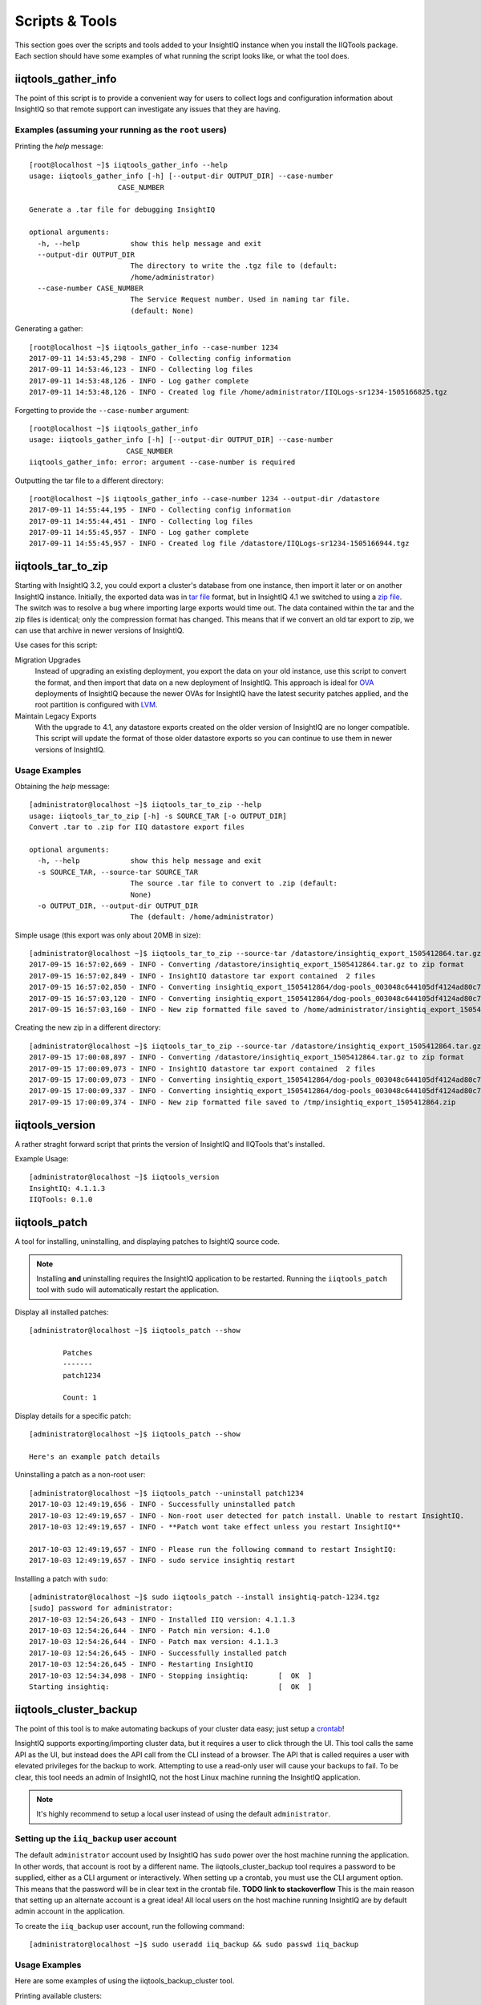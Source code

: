 ***************
Scripts & Tools
***************

This section goes over the scripts and tools added to your InsightIQ
instance when you install the IIQTools package. Each section should have some
examples of what running the script looks like, or what the tool does.


iiqtools_gather_info
====================

The point of this script is to provide a convenient way for users to collect
logs and configuration information about InsightIQ so that remote support can
investigate any issues that they are having.

Examples (assuming your running as the ``root`` users)
------------------------------------------------------

Printing the *help* message::

  [root@localhost ~]$ iiqtools_gather_info --help
  usage: iiqtools_gather_info [-h] [--output-dir OUTPUT_DIR] --case-number
                       CASE_NUMBER

  Generate a .tar file for debugging InsightIQ

  optional arguments:
    -h, --help            show this help message and exit
    --output-dir OUTPUT_DIR
                          The directory to write the .tgz file to (default:
                          /home/administrator)
    --case-number CASE_NUMBER
                          The Service Request number. Used in naming tar file.
                          (default: None)

Generating a gather::

  [root@localhost ~]$ iiqtools_gather_info --case-number 1234
  2017-09-11 14:53:45,298 - INFO - Collecting config information
  2017-09-11 14:53:46,123 - INFO - Collecting log files
  2017-09-11 14:53:48,126 - INFO - Log gather complete
  2017-09-11 14:53:48,126 - INFO - Created log file /home/administrator/IIQLogs-sr1234-1505166825.tgz


Forgetting to provide the ``--case-number`` argument::

  [root@localhost ~]$ iiqtools_gather_info
  usage: iiqtools_gather_info [-h] [--output-dir OUTPUT_DIR] --case-number
                         CASE_NUMBER
  iiqtools_gather_info: error: argument --case-number is required


Outputting the tar file to a different directory::

  [root@localhost ~]$ iiqtools_gather_info --case-number 1234 --output-dir /datastore
  2017-09-11 14:55:44,195 - INFO - Collecting config information
  2017-09-11 14:55:44,451 - INFO - Collecting log files
  2017-09-11 14:55:45,957 - INFO - Log gather complete
  2017-09-11 14:55:45,957 - INFO - Created log file /datastore/IIQLogs-sr1234-1505166944.tgz


iiqtools_tar_to_zip
===================

Starting with InsightIQ 3.2, you could export a cluster's database from one instance,
then import it later or on another InsightIQ instance. Initially, the exported
data was in `tar file <https://en.wikipedia.org/wiki/Tar_(computing)>`_ format, but in InsightIQ 4.1
we switched to using a `zip file <https://en.wikipedia.org/wiki/Zip_(file_format)>`_. The switch was to
resolve a bug where importing large exports would time out. The data contained
within the tar and the zip files is identical; only the compression format has changed.
This means that if we convert an old tar export to zip, we can use that archive
in newer versions of InsightIQ.

Use cases for this script:

Migration Upgrades
  Instead of upgrading an existing deployment, you export the data on your old
  instance, use this script to convert the format, and then import that data
  on a new deployment of InsightIQ. This approach is ideal for `OVA <https://en.wikipedia.org/wiki/Virtual_appliance>`_
  deployments of InsightIQ because the newer OVAs for InsightIQ have the latest
  security patches applied, and the root partition is configured with `LVM <https://en.wikipedia.org/wiki/Logical_Volume_Manager_(Linux)>`_.

Maintain Legacy Exports
  With the upgrade to 4.1, any datastore exports created on the older version
  of InsightIQ are no longer compatible. This script will update the format
  of those older datastore exports so you can continue to use them in newer
  versions of InsightIQ.


Usage Examples
--------------

Obtaining the *help* message::

  [administrator@localhost ~]$ iiqtools_tar_to_zip --help
  usage: iiqtools_tar_to_zip [-h] -s SOURCE_TAR [-o OUTPUT_DIR]
  Convert .tar to .zip for IIQ datastore export files

  optional arguments:
    -h, --help            show this help message and exit
    -s SOURCE_TAR, --source-tar SOURCE_TAR
                          The source .tar file to convert to .zip (default:
                          None)
    -o OUTPUT_DIR, --output-dir OUTPUT_DIR
                          The (default: /home/administrator)

Simple usage (this export was only about 20MB in size)::

  [administrator@localhost ~]$ iiqtools_tar_to_zip --source-tar /datastore/insightiq_export_1505412864.tar.gz
  2017-09-15 16:57:02,669 - INFO - Converting /datastore/insightiq_export_1505412864.tar.gz to zip format
  2017-09-15 16:57:02,849 - INFO - InsightIQ datastore tar export contained  2 files
  2017-09-15 16:57:02,850 - INFO - Converting insightiq_export_1505412864/dog-pools_003048c644105df4124ad80c701933e83eff.dump
  2017-09-15 16:57:03,120 - INFO - Converting insightiq_export_1505412864/dog-pools_003048c644105df4124ad80c701933e83eff_config.json
  2017-09-15 16:57:03,160 - INFO - New zip formatted file saved to /home/administrator/insightiq_export_1505412864.zip

Creating the new zip in a different directory::

  [administrator@localhost ~]$ iiqtools_tar_to_zip --source-tar /datastore/insightiq_export_1505412864.tar.gz --output-dir /tmp
  2017-09-15 17:00:08,897 - INFO - Converting /datastore/insightiq_export_1505412864.tar.gz to zip format
  2017-09-15 17:00:09,073 - INFO - InsightIQ datastore tar export contained  2 files
  2017-09-15 17:00:09,073 - INFO - Converting insightiq_export_1505412864/dog-pools_003048c644105df4124ad80c701933e83eff.dump
  2017-09-15 17:00:09,337 - INFO - Converting insightiq_export_1505412864/dog-pools_003048c644105df4124ad80c701933e83eff_config.json
  2017-09-15 17:00:09,374 - INFO - New zip formatted file saved to /tmp/insightiq_export_1505412864.zip


iiqtools_version
================

A rather straght forward script that prints the version of InsightIQ
and IIQTools that's installed.

Example Usage::

  [administrator@localhost ~]$ iiqtools_version
  InsightIQ: 4.1.1.3
  IIQTools: 0.1.0


iiqtools_patch
==============

A tool for installing, uninstalling, and displaying patches to IsightIQ source code.

.. note::

   Installing **and** uninstalling requires the InsightIQ application to be restarted.
   Running the ``iiqtools_patch`` tool with ``sudo`` will automatically restart the application.

Display all installed patches::

  [administrator@localhost ~]$ iiqtools_patch --show

          Patches
          -------
          patch1234

          Count: 1

Display details for a specific patch::

  [administrator@localhost ~]$ iiqtools_patch --show

  Here's an example patch details


Uninstalling a patch as a non-root user::

  [administrator@localhost ~]$ iiqtools_patch --uninstall patch1234
  2017-10-03 12:49:19,656 - INFO - Successfully uninstalled patch
  2017-10-03 12:49:19,657 - INFO - Non-root user detected for patch install. Unable to restart InsightIQ.
  2017-10-03 12:49:19,657 - INFO - **Patch wont take effect unless you restart InsightIQ**

  2017-10-03 12:49:19,657 - INFO - Please run the following command to restart InsightIQ:
  2017-10-03 12:49:19,657 - INFO - sudo service insightiq restart


Installing a patch with ``sudo``::

  [administrator@localhost ~]$ sudo iiqtools_patch --install insightiq-patch-1234.tgz
  [sudo] password for administrator:
  2017-10-03 12:54:26,643 - INFO - Installed IIQ version: 4.1.1.3
  2017-10-03 12:54:26,644 - INFO - Patch min version: 4.1.0
  2017-10-03 12:54:26,644 - INFO - Patch max version: 4.1.1.3
  2017-10-03 12:54:26,645 - INFO - Successfully installed patch
  2017-10-03 12:54:26,645 - INFO - Restarting InsightIQ
  2017-10-03 12:54:34,098 - INFO - Stopping insightiq:       [  OK  ]
  Starting insightiq:                                        [  OK  ]


iiqtools_cluster_backup
=======================

The point of this tool is to make automating backups of your cluster data easy;
just setup a `crontab <https://opensource.com/article/17/11/how-use-cron-linux>`_!

InsightIQ supports exporting/importing cluster data, but it requires a user to
click through the UI. This tool calls the same API as the UI, but instead does
the API call from the CLI instead of a browser. The API that is called requires
a user with elevated privileges for the backup to work. Attempting to use a
read-only user will cause your backups to fail. To be clear, this tool needs an
admin of InsightIQ, not the host Linux machine running the InsightIQ application.

.. note::
  It's highly recommend to setup a local user instead of using the default ``administrator``.


Setting up the ``iiq_backup`` user account
------------------------------------------

The default ``administrator`` account used by InsightIQ has ``sudo`` power over the host
machine running the application. In other words, that account is root by a different name.
The iiqtools_cluster_backup tool requires a password to be supplied, either as a CLI argument
or interactively. When setting up a crontab, you must use the CLI argument option.
This means that the password will be in clear text in the crontab file. **TODO link to stackoverflow** This is the
main reason that setting up an alternate account is a great idea! All local users
on the host machine running InsightIQ are by default admin account in the application.

To create the ``iiq_backup`` user account, run the following command::

  [administrator@localhost ~]$ sudo useradd iiq_backup && sudo passwd iiq_backup


Usage Examples
--------------

Here are some examples of using the iiqtools_backup_cluster tool.

Printing available clusters::

  [administrator@localhost ~]$ iiqtools_cluster_backup --show-clusters
  Clusters monitored by InsightIQ
  -------------------------------
    myCluster
    myOtherCluster
    isi-nas-01

Interactively supplying the password::

  [administrator@localhost ~]$ iiqtools_cluster_backup --clusters myOtherCluster --location /mnt/backups --username iiq_backup
  Please enter the password for iiq_backup :
  Cluster archive underway.
  To monitor status you can either follow /var/log/insightiq_export_import.log or
  check the Settings page in the InsightIQ UI.

Backing up to an NFS export::

  [administrator@localhost ~]$ iiqtools_cluster_backup --clusters myCluster --location 10.7.1.2:/ifs/data --username iiq_backup --password a
  Cluster archive underway.
  To monitor status you can either follow /var/log/insightiq_export_import.log or
  check the Settings page in the InsightIQ UI.

Backing up multiple clusters::

  [administrator@localhost ~]$ iiqtools_cluster_backup --clusters myCluster isi-nas-01 --location /mnt/backups --username iiq_backup --password a
  Cluster archive underway.
  To monitor status you can either follow /var/log/insightiq_export_import.log or
  check the Settings page in the InsightIQ UI.

Trying to backup a cluster while the InsightIQ application is offline::

  [administrator@localhost ~]$ iiqtools_cluster_backup --clusters myCluster --location 10.7.1.2:/ifs/data --username iiq_backup --password a
  ***Unable to communicate with the InsightIQ API***
  Please verify that the insightiq service is running and try again


Crontab Examples
----------------

This section assumes you've created the ``iiq_backup`` user account.

.. note::

  Only one backup can happen at a time.

Backup every Monday at 1:00 AM ::

  0 1 * * * mon iiqtools_cluster_backup --clusters myCluster myOtherCluster isi-nas-01 --location isi-nas.corp:/ifs/iiq/backups --username iiq_backup --password a

Backup only the cluster you care about, once a month at 2:00 AM ::

  0 2 1 * * * iiqtools_cluster_backup --clusters myCluster --location /mnt/backups --username iiq_backup --password a

